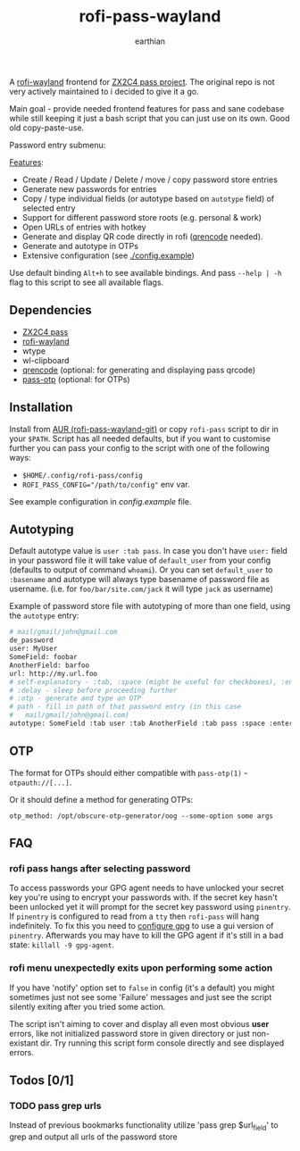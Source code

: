 #+title: rofi-pass-wayland
#+author: earthian
#+email: 418@duck.com
#+startup: content indent

A [[https://github.com/lbonn/rofi][rofi-wayland]] frontend for [[http://www.passwordstore.org/][ZX2C4 pass project]]. The original repo is not very
actively maintained to i decided to give it a go.

Main goal - provide needed frontend features for pass and sane codebase while
still keeping it just a bash script that you can just use on its own. Good old copy-paste-use.

[[./assets/demo.gif]]

Password entry submenu:

[[./assets/demo.png]]

_Features_:
- Create / Read / Update / Delete / move / copy password store entries
- Generate new passwords for entries
- Copy / type individual fields (or autotype based on ~autotype~ field) of selected entry
- Support for different password store roots (e.g. personal & work)
- Open URLs of entries with hotkey
- Generate and display QR code directly in rofi ([[https://fukuchi.org/works/qrencode/][qrencode]] needed).
- Generate and autotype in OTPs
- Extensive configuration (see [[./config.example]])

Use default binding ~Alt+h~ to see available bindings. And pass ~--help | -h~ flag to
this script to see all available flags.

** Dependencies
- [[http://www.passwordstore.org/][ZX2C4 pass]]
- [[https://github.com/lbonn/rofi][rofi-wayland]]
- wtype
- wl-clipboard
- [[https://fukuchi.org/works/qrencode/][qrencode]] (optional: for generating and displaying pass qrcode)
- [[https://github.com/tadfisher/pass-otp][pass-otp]] (optional: for OTPs)

** Installation
Install from [[https://aur.archlinux.org/packages/rofi-pass-wayland-git][AUR (rofi-pass-wayland-git)]] or copy =rofi-pass= script to dir in your
~$PATH~. Script has all needed defaults, but if you want to customise further you
can pass your config to the script with one of the following ways:

- =$HOME/.config/rofi-pass/config=
- ~ROFI_PASS_CONFIG="/path/to/config"~ env var.

See example configuration in [[config.example]] file.

** Autotyping
Default autotype value is ~user :tab pass~. In case you don't have ~user:~
field in your password file it will take value of ~default_user~ from your
config (defaults to output of command ~whoami~). Or you can set
~default_user~ to ~:basename~ and autotype will always type basename of
password file as username. (i.e. for ~foo/bar/site.com/jack~ it will type
~jack~ as  username)

Example of password store file with autotyping of more than one field, using the
~autotype~ entry:

#+begin_src sh
# mail/gmail/john@gmail.com
de_password
user: MyUser
SomeField: foobar
AnotherField: barfoo
url: http://my.url.foo
# self-explanatory - :tab, :space (might be useful for checkboxes), :enter
# :delay - sleep before proceeding further
# :otp - generate and type an OTP
# path - fill in path of that password entry (in this case
#   mail/gmail/john@gmail.com)
autotype: SomeField :tab user :tab AnotherField :tab pass :space :enter
#+end_src

** OTP
The format for OTPs should either compatible with =pass-otp(1)= -
~otpauth://[...]~.

Or it should define a method for generating OTPs:

: otp_method: /opt/obscure-otp-generator/oog --some-option some args

** FAQ
*** rofi pass hangs after selecting password
To access passwords your GPG agent needs to have unlocked your secret key you're
using to encrypt your passwords with. If the secret key hasn't been unlocked yet
it will prompt for the secret key password using ~pinentry~. If ~pinentry~ is
configured to read from a ~tty~ then ~rofi-pass~ will hang indefinitely. To fix this
you need to [[https://wiki.archlinux.org/title/GnuPG#pinentry][configure gpg]] to use a gui version of ~pinentry~. Afterwards you may
have to kill the GPG agent if it's still in a bad state: ~killall -9 gpg-agent~.

*** rofi menu unexpectedly exits upon performing some action
If you have 'notify' option set to ~false~ in config (it's a default) you might
sometimes just not see some 'Failure' messages and just see the script silently
exiting after you tried some action.

The script isn't aiming to cover and display all even most obvious *user* errors,
like not initialized password store in given directory or just non-existant dir.
Try running this script form console directly and see displayed errors.

** Todos [0/1]
*** TODO pass grep urls
Instead of previous bookmarks functionality utilize 'pass grep $url_field' to
grep and output all urls of the password store
